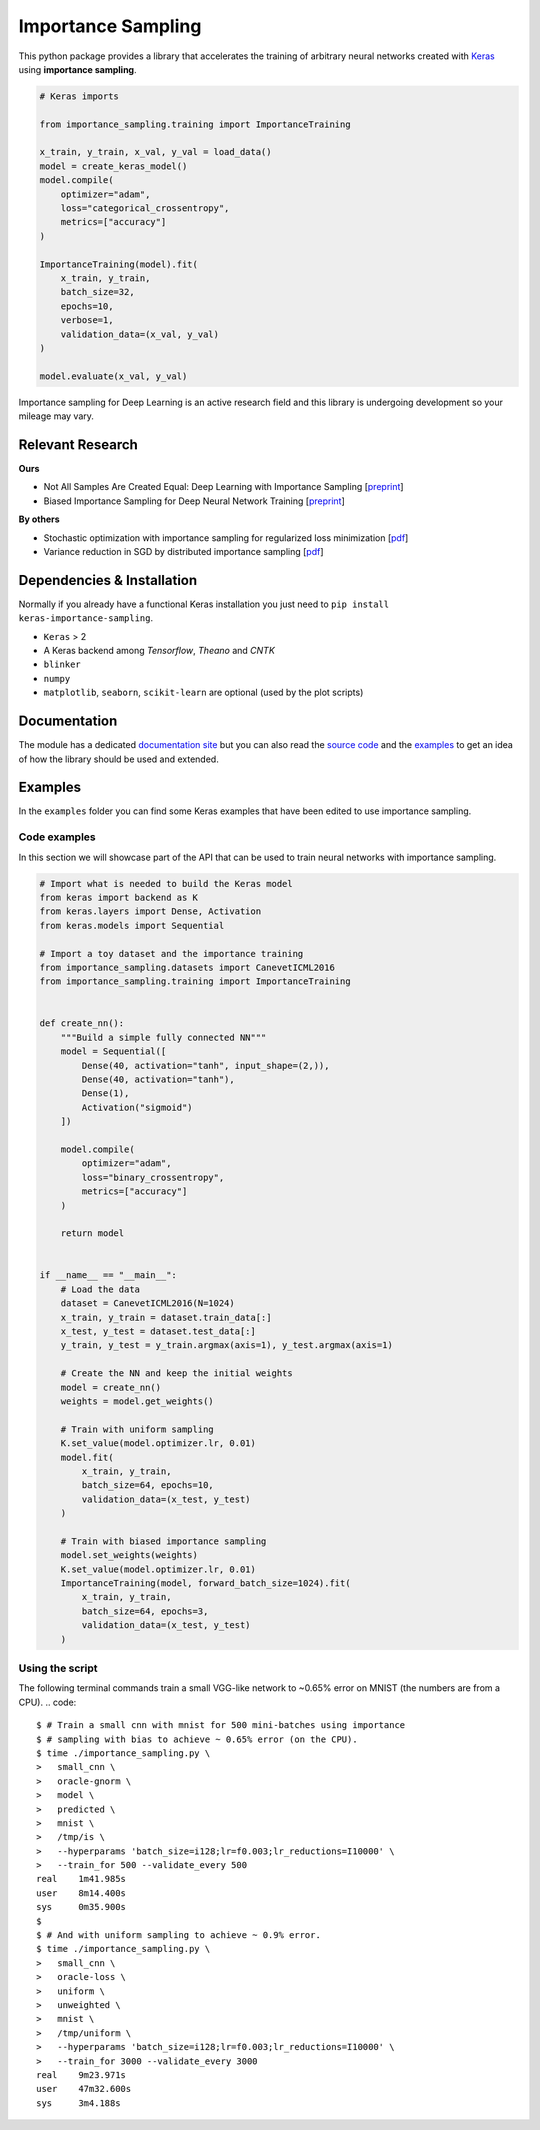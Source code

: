 Importance Sampling
====================

This python package provides a library that accelerates the training of
arbitrary neural networks created with `Keras <http://keras.io>`__ using
**importance sampling**.

.. code:: python

    # Keras imports

    from importance_sampling.training import ImportanceTraining

    x_train, y_train, x_val, y_val = load_data()
    model = create_keras_model()
    model.compile(
        optimizer="adam",
        loss="categorical_crossentropy",
        metrics=["accuracy"]
    )

    ImportanceTraining(model).fit(
        x_train, y_train,
        batch_size=32,
        epochs=10,
        verbose=1,
        validation_data=(x_val, y_val)
    )

    model.evaluate(x_val, y_val)

Importance sampling for Deep Learning is an active research field and this
library is undergoing development so your mileage may vary.

Relevant Research
-----------------

**Ours**

* Not All Samples Are Created Equal: Deep Learning with Importance Sampling [`preprint <https://arxiv.org/abs/1803.00942>`__]
* Biased Importance Sampling for Deep Neural Network Training [`preprint <https://arxiv.org/abs/1706.00043>`__]

**By others**

* Stochastic optimization with importance sampling for regularized loss
  minimization [`pdf <http://www.jmlr.org/proceedings/papers/v37/zhaoa15.pdf>`__]
* Variance reduction in SGD by distributed importance sampling [`pdf <https://arxiv.org/pdf/1511.06481>`__]

Dependencies & Installation
---------------------------

Normally if you already have a functional Keras installation you just need to
``pip install keras-importance-sampling``.

* ``Keras`` > 2
* A Keras backend among *Tensorflow*, *Theano* and *CNTK*
* ``blinker``
* ``numpy``
* ``matplotlib``, ``seaborn``, ``scikit-learn`` are optional (used by the plot
  scripts)

Documentation
-------------

The module has a dedicated `documentation site
<http://idiap.ch/~katharas/importance-sampling/>`__ but you can also read the
`source code <https://github.com/idiap/importance-sampling>`__ and the `examples
<https://github.com/idiap/importance-sampling/tree/master/examples>`__ to get an
idea of how the library should be used and extended.

Examples
---------

In the ``examples`` folder you can find some Keras examples that have been edited
to use importance sampling.

Code examples
*************

In this section we will showcase part of the API that can be used to train
neural networks with importance sampling.

.. code:: python

    # Import what is needed to build the Keras model
    from keras import backend as K
    from keras.layers import Dense, Activation
    from keras.models import Sequential

    # Import a toy dataset and the importance training
    from importance_sampling.datasets import CanevetICML2016
    from importance_sampling.training import ImportanceTraining


    def create_nn():
        """Build a simple fully connected NN"""
        model = Sequential([
            Dense(40, activation="tanh", input_shape=(2,)),
            Dense(40, activation="tanh"),
            Dense(1),
            Activation("sigmoid")
        ])

        model.compile(
            optimizer="adam",
            loss="binary_crossentropy",
            metrics=["accuracy"]
        )

        return model


    if __name__ == "__main__":
        # Load the data
        dataset = CanevetICML2016(N=1024)
        x_train, y_train = dataset.train_data[:]
        x_test, y_test = dataset.test_data[:]
        y_train, y_test = y_train.argmax(axis=1), y_test.argmax(axis=1)

        # Create the NN and keep the initial weights
        model = create_nn()
        weights = model.get_weights()

        # Train with uniform sampling
        K.set_value(model.optimizer.lr, 0.01)
        model.fit(
            x_train, y_train,
            batch_size=64, epochs=10,
            validation_data=(x_test, y_test)
        )

        # Train with biased importance sampling
        model.set_weights(weights)
        K.set_value(model.optimizer.lr, 0.01)
        ImportanceTraining(model, forward_batch_size=1024).fit(
            x_train, y_train,
            batch_size=64, epochs=3,
            validation_data=(x_test, y_test)
        )

Using the script
****************

The following terminal commands train a small VGG-like network to ~0.65% error
on MNIST (the numbers are from a CPU).
.. code::

    $ # Train a small cnn with mnist for 500 mini-batches using importance
    $ # sampling with bias to achieve ~ 0.65% error (on the CPU).
    $ time ./importance_sampling.py \
    >   small_cnn \
    >   oracle-gnorm \
    >   model \
    >   predicted \
    >   mnist \
    >   /tmp/is \
    >   --hyperparams 'batch_size=i128;lr=f0.003;lr_reductions=I10000' \
    >   --train_for 500 --validate_every 500
    real    1m41.985s
    user    8m14.400s
    sys     0m35.900s
    $
    $ # And with uniform sampling to achieve ~ 0.9% error.
    $ time ./importance_sampling.py \
    >   small_cnn \
    >   oracle-loss \
    >   uniform \
    >   unweighted \
    >   mnist \
    >   /tmp/uniform \
    >   --hyperparams 'batch_size=i128;lr=f0.003;lr_reductions=I10000' \
    >   --train_for 3000 --validate_every 3000
    real    9m23.971s
    user    47m32.600s
    sys     3m4.188s
